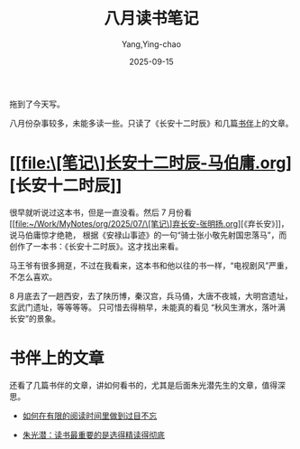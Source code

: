 #+TITLE:  八月读书笔记
#+AUTHOR: Yang,Ying-chao
#+DATE:   2025-09-15
#+OPTIONS:  ^:nil H:5 num:t toc:2 \n:nil ::t |:t -:t f:t *:t tex:t d:(HIDE) tags:not-in-toc
#+STARTUP:  oddeven lognotestate
#+SEQ_TODO: TODO(t) INPROGRESS(i) WAITING(w@) | DONE(d) CANCELED(c@)
#+TAGS:     noexport(n)
#+EXCLUDE_TAGS: noexport
#+FILETAGS: :weixin:

拖到了今天写。

八月份杂事较多，未能多读一些。只读了《长安十二时辰》和几篇[[https://bookfere.com][书伴]]上的文章。

* [[file:\[笔记\]长安十二时辰-马伯庸.org][长安十二时辰]]

很早就听说过这本书，但是一直没看。然后 7 月份看[[file:~/Work/MyNotes/org/2025/07/\[笔记\]弃长安-张明扬.org][《弃长安》]]，说马伯庸惊才绝艳，
根据《安禄山事迹》的一句“骑士张小敬先射国忠落马”，而创作了一本书：《长安十二时辰》。这才找出来看。

马王爷有很多拥趸，不过在我看来，这本书和他以往的书一样，“电视剧风”严重，不怎么喜欢。

8 月底去了一趟西安，去了陕历博，秦汉宫，兵马俑，大唐不夜城，大明宫遗址，玄武门遗址，等等等等。
只可惜去得稍早，未能真的看见 “秋风生渭水，落叶满长安”的景象。

* 书伴上的文章

还看了几篇书伴的文章，讲如何看书的，尤其是后面朱光潜先生的文章，值得深思。

- [[https://bookfere.com/post/186.html][如何在有限的阅读时间里做到过目不忘]]

- [[https://bookfere.com/post/708.html][朱光潜：读书最重要的是选得精读得彻底]]

